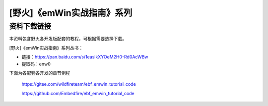 

[野火]《emWin实战指南》系列
===========================

资料下载链接
------------

本资料包含野火各开发板配套的教程，可根据需要选择下载。

[野火]《emWin实战指南》系列丛书：

-  链接：https://pan.baidu.com/s/1easlkXYOeM2H0-Rd0AcWBw
-  提取码：enw0


下面为各配套各开发的章节例程

 https://gitee.com/wildfireteam/ebf_emwin_tutorial_code   

 https://github.com/Embedfire/ebf_emwin_tutorial_code

